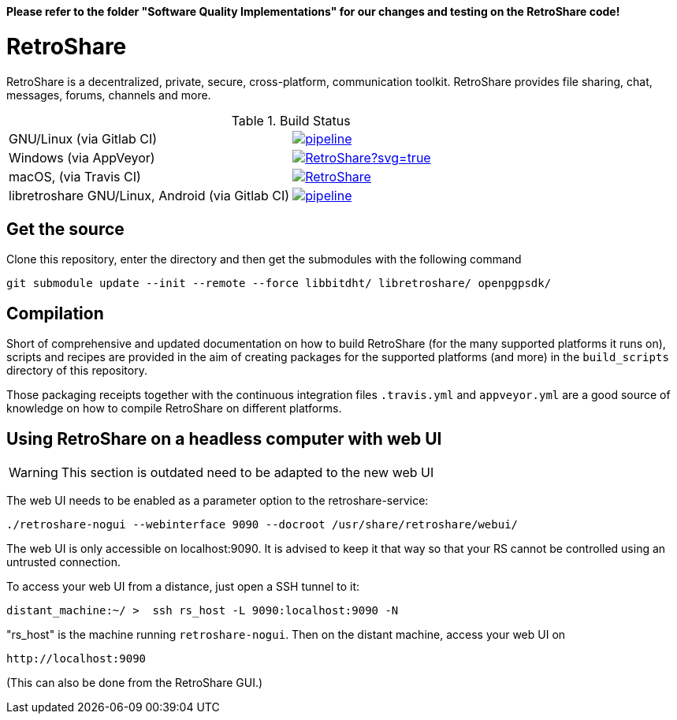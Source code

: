 // SPDX-FileCopyrightText: Retroshare Team <contact@retroshare.cc>
// SPDX-License-Identifier: CC-BY-SA-4.0

**Please refer to the folder "Software Quality Implementations" for our changes and testing on the RetroShare code!**

= RetroShare


RetroShare is a decentralized, private, secure, cross-platform, communication
toolkit.
RetroShare provides file sharing, chat, messages, forums, channels and more.

.Build Status
|===============================================================================
|GNU/Linux (via Gitlab CI) | image:https://gitlab.com/RetroShare/RetroShare/badges/master/pipeline.svg[link="https://gitlab.com/RetroShare/RetroShare/-/commits/master",title="pipeline status"]
|Windows (via AppVeyor) | image:https://ci.appveyor.com/api/projects/status/github/RetroShare/RetroShare?svg=true[link="https://ci.appveyor.com/project/RetroShare58622/retroshare"]
|macOS, (via Travis CI) | image:https://app.travis-ci.com/RetroShare/RetroShare.svg?branch=master[link="https://app.travis-ci.com/github/RetroShare/RetroShare"]
|libretroshare GNU/Linux, Android (via Gitlab CI) | image:https://gitlab.com/RetroShare/libretroshare/badges/master/pipeline.svg[link="https://gitlab.com/RetroShare/libretroshare/-/commits/master",title="pipeline status"]
|===============================================================================

== Get the source

Clone this repository, enter the directory and then get the submodules with the
following command

[source,bash]
--------
git submodule update --init --remote --force libbitdht/ libretroshare/ openpgpsdk/
--------


== Compilation

Short of comprehensive and updated documentation on how to build RetroShare
(for the many supported platforms it runs on), scripts and recipes are provided
in the aim of creating packages for the supported platforms (and more)
in the `build_scripts` directory of this repository.

Those packaging receipts together with the continuous integration files
`.travis.yml` and `appveyor.yml` are a good source of knowledge on how to
compile RetroShare on different platforms.


== Using RetroShare on a headless computer with web UI

WARNING: This section is outdated need to be adapted to the new web UI

The web UI needs to be enabled as a parameter option to the retroshare-service:

[source,bash]
--------
./retroshare-nogui --webinterface 9090 --docroot /usr/share/retroshare/webui/
--------

The web UI is only accessible on localhost:9090. It is advised to keep it that way so that your RS
cannot be controlled using an untrusted connection.

To access your web UI from a distance, just open a SSH tunnel to it:

[source,bash]
--------
distant_machine:~/ >  ssh rs_host -L 9090:localhost:9090 -N
--------

"rs_host" is the machine running `retroshare-nogui`. Then on the distant machine, access your web UI on 


      http://localhost:9090

(This can also be done from the RetroShare GUI.)
